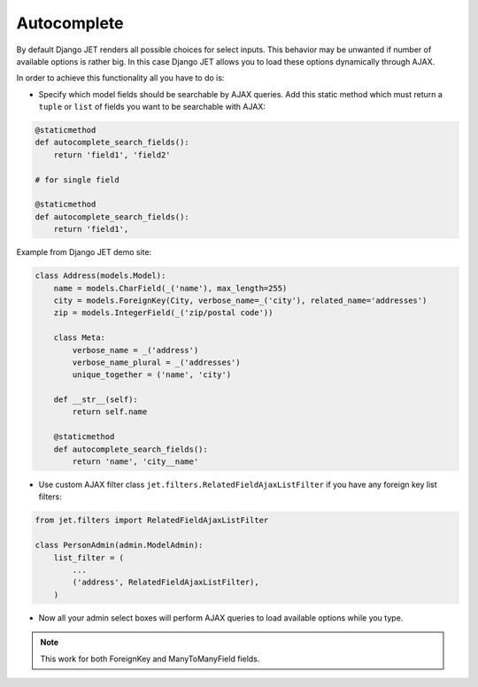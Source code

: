 ============
Autocomplete
============

By default Django JET renders all possible choices for select inputs. This behavior may be unwanted if number of
available options is rather big. In this case Django JET allows you to load these options dynamically through AJAX.

In order to achieve this functionality all you have to do is:

-
    Specify which model fields should be searchable by AJAX queries. Add this static method which must return
    a ``tuple`` or ``list`` of fields you want to be searchable with AJAX:

.. code:: python

    @staticmethod
    def autocomplete_search_fields():
        return 'field1', 'field2'

    # for single field

    @staticmethod
    def autocomplete_search_fields():
        return 'field1',

Example from Django JET demo site:

.. code:: python

    class Address(models.Model):
        name = models.CharField(_('name'), max_length=255)
        city = models.ForeignKey(City, verbose_name=_('city'), related_name='addresses')
        zip = models.IntegerField(_('zip/postal code'))

        class Meta:
            verbose_name = _('address')
            verbose_name_plural = _('addresses')
            unique_together = ('name', 'city')

        def __str__(self):
            return self.name

        @staticmethod
        def autocomplete_search_fields():
            return 'name', 'city__name'

- Use custom AJAX filter class ``jet.filters.RelatedFieldAjaxListFilter`` if you have any foreign key list filters:

.. code:: python

    from jet.filters import RelatedFieldAjaxListFilter

    class PersonAdmin(admin.ModelAdmin):
        list_filter = (
            ...
            ('address', RelatedFieldAjaxListFilter),
        )

- Now all your admin select boxes will perform AJAX queries to load available options while you type.

.. note::
    This work for both ForeignKey and ManyToManyField fields.